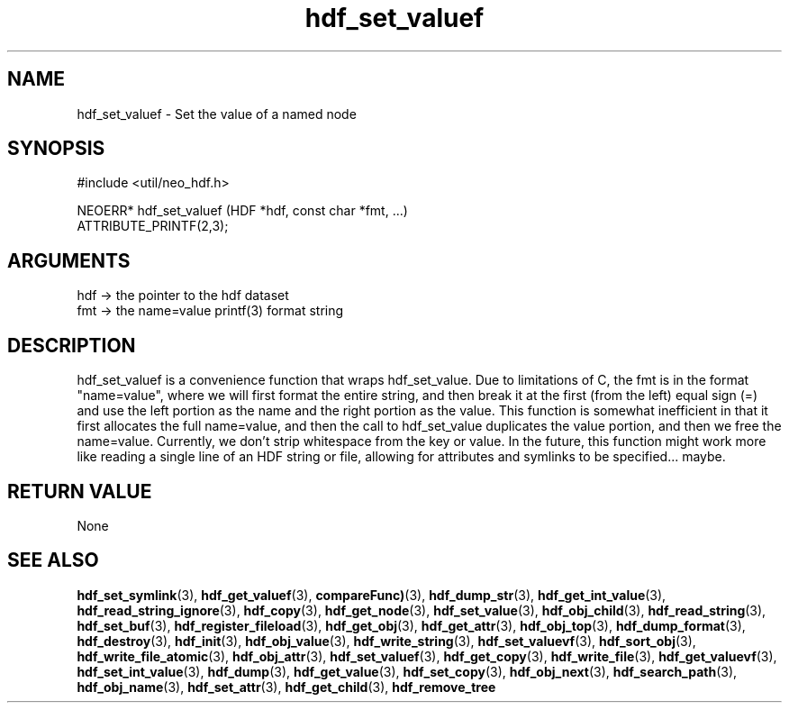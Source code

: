 .TH hdf_set_valuef 3 "12 July 2007" "ClearSilver" "util/neo_hdf.h"

.de Ss
.sp
.ft CW
.nf
..
.de Se
.fi
.ft P
.sp
..
.SH NAME
hdf_set_valuef  - Set the value of a named node
.SH SYNOPSIS
.Ss
#include <util/neo_hdf.h>
.Se
.Ss
NEOERR* hdf_set_valuef (HDF *hdf, const char *fmt, ...)
                        ATTRIBUTE_PRINTF(2,3);

.Se

.SH ARGUMENTS
hdf -> the pointer to the hdf dataset
.br
fmt -> the name=value printf(3) format string

.SH DESCRIPTION
hdf_set_valuef is a convenience function that wraps
hdf_set_value.  Due to limitations of C, the fmt is in
the format "name=value", where we will first format the
entire string, and then break it at the first (from the
left) equal sign (=) and use the left portion as the
name and the right portion as the value.  This function
is somewhat inefficient in that it first allocates the
full name=value, and then the call to hdf_set_value
duplicates the value portion, and then we free the
name=value.
Currently, we don't strip whitespace from the key or
value.  In the future, this function might work more
like reading a single line of an HDF string or file,
allowing for attributes and symlinks to be specified...
maybe.

.SH "RETURN VALUE"
None

.SH "SEE ALSO"
.BR hdf_set_symlink "(3), "hdf_get_valuef "(3), "compareFunc) "(3), "hdf_dump_str "(3), "hdf_get_int_value "(3), "hdf_read_string_ignore "(3), "hdf_copy "(3), "hdf_get_node "(3), "hdf_set_value "(3), "hdf_obj_child "(3), "hdf_read_string "(3), "hdf_set_buf "(3), "hdf_register_fileload "(3), "hdf_get_obj "(3), "hdf_get_attr "(3), "hdf_obj_top "(3), "hdf_dump_format "(3), "hdf_destroy "(3), "hdf_init "(3), "hdf_obj_value "(3), "hdf_write_string "(3), "hdf_set_valuevf "(3), "hdf_sort_obj "(3), "hdf_write_file_atomic "(3), "hdf_obj_attr "(3), "hdf_set_valuef "(3), "hdf_get_copy "(3), "hdf_write_file "(3), "hdf_get_valuevf "(3), "hdf_set_int_value "(3), "hdf_dump "(3), "hdf_get_value "(3), "hdf_set_copy "(3), "hdf_obj_next "(3), "hdf_search_path "(3), "hdf_obj_name "(3), "hdf_set_attr "(3), "hdf_get_child "(3), "hdf_remove_tree
